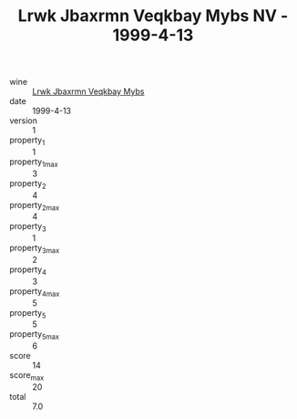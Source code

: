 :PROPERTIES:
:ID:                     07243d3a-a8d1-461c-bd6a-f17195d13b43
:END:
#+TITLE: Lrwk Jbaxrmn Veqkbay Mybs NV - 1999-4-13

- wine :: [[id:7def1e31-9b17-4c2b-9a0a-6384d593a57b][Lrwk Jbaxrmn Veqkbay Mybs]]
- date :: 1999-4-13
- version :: 1
- property_1 :: 1
- property_1_max :: 3
- property_2 :: 4
- property_2_max :: 4
- property_3 :: 1
- property_3_max :: 2
- property_4 :: 3
- property_4_max :: 5
- property_5 :: 5
- property_5_max :: 6
- score :: 14
- score_max :: 20
- total :: 7.0


